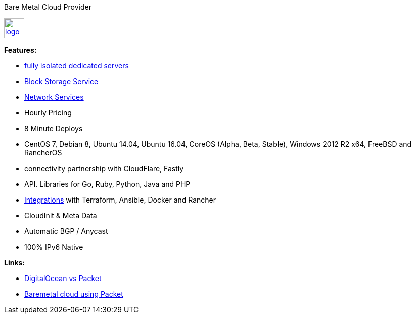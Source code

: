 Bare Metal Cloud Provider

image::https://www.packet.net/company/logo.png[height="40", link="https://www.packet.net/"]

*Features:*

- https://www.packet.net/bare-metal/[fully isolated dedicated servers]
- https://www.packet.net/bare-metal/services/storage/[Block Storage Service]
- https://www.packet.net/bare-metal/network/[Network Services]
- Hourly Pricing
- 8 Minute Deploys
- CentOS 7, Debian 8, Ubuntu 14.04, Ubuntu 16.04, CoreOS (Alpha, Beta, Stable), Windows 2012 R2 x64, FreeBSD and RancherOS
- connectivity partnership with CloudFlare, Fastly
- API. Libraries for Go, Ruby, Python, Java and PHP
- https://www.packet.net/integrations/[Integrations] with Terraform, Ansible, Docker and Rancher
- CloudInit & Meta Data
- Automatic BGP / Anycast
- 100% IPv6 Native

*Links:*

- https://medium.com/@joshuapinter/digitalocean-vs-packet-3fbff37998be[DigitalOcean vs Packet]
- https://sreeninet.wordpress.com/2016/03/24/baremetal-cloud-using-packet/[Baremetal cloud using Packet]


